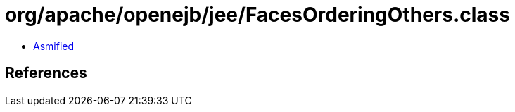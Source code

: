 = org/apache/openejb/jee/FacesOrderingOthers.class

 - link:FacesOrderingOthers-asmified.java[Asmified]

== References

